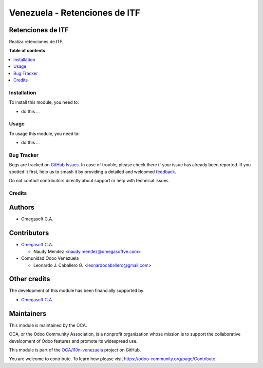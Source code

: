 ==============================
Venezuela - Retenciones de ITF
==============================

.. 
   !!!!!!!!!!!!!!!!!!!!!!!!!!!!!!!!!!!!!!!!!!!!!!!!!!!!
   !! This file is generated by oca-gen-addon-readme !!
   !! changes will be overwritten.                   !!
   !!!!!!!!!!!!!!!!!!!!!!!!!!!!!!!!!!!!!!!!!!!!!!!!!!!!
   !! source digest: sha256:2cff75c29859080fe1c7f1c1f98edc56d4c8d41bc811787d838b5a5a7b3f3058
   !!!!!!!!!!!!!!!!!!!!!!!!!!!!!!!!!!!!!!!!!!!!!!!!!!!!

.. |badge1| image:: https://img.shields.io/badge/maturity-Beta-yellow.png
    :target: https://odoo-community.org/page/development-status
    :alt: Beta
.. |badge2| image:: https://img.shields.io/badge/licence-LGPL--3-blue.png
    :target: http://www.gnu.org/licenses/lgpl-3.0-standalone.html
    :alt: License: LGPL-3
.. |badge3| image:: https://img.shields.io/badge/github-OCA%2Fl10n--venezuela-lightgray.png?logo=github
    :target: https://github.com/OCA/l10n-venezuela/tree/16.0/l10n_ve_withholding_itf
    :alt: OCA/l10n-venezuela
.. |badge4| image:: https://img.shields.io/badge/weblate-Translate%20me-F47D42.png
    :target: https://translation.odoo-community.org/projects/l10n-venezuela-16-0/l10n-venezuela-16-0-l10n_ve_withholding_itf
    :alt: Translate me on Weblate
.. |badge5| image:: https://img.shields.io/badge/runboat-Try%20me-875A7B.png
    :target: https://runboat.odoo-community.org/builds?repo=OCA/l10n-venezuela&target_branch=16.0
    :alt: Try me on Runboat

|badge1| |badge2| |badge3| |badge4| |badge5|

Retenciones de ITF
------------------

Realiza retenciones de ITF.

**Table of contents**

.. contents::
   :local:

Installation
============

To install this module, you need to:

-  do this ...

Usage
=====

To usage this module, you need to:

-  do this ...

Bug Tracker
===========

Bugs are tracked on `GitHub Issues <https://github.com/OCA/l10n-venezuela/issues>`_.
In case of trouble, please check there if your issue has already been reported.
If you spotted it first, help us to smash it by providing a detailed and welcomed
`feedback <https://github.com/OCA/l10n-venezuela/issues/new?body=module:%20l10n_ve_withholding_itf%0Aversion:%2016.0%0A%0A**Steps%20to%20reproduce**%0A-%20...%0A%0A**Current%20behavior**%0A%0A**Expected%20behavior**>`_.

Do not contact contributors directly about support or help with technical issues.

Credits
=======

Authors
-------

* Omegasoft C.A.

Contributors
------------

-  `Omegasoft C.A. <https://www.omegasoftve.com/>`__

   -  Naudy Mendez <naudy.mendez@omegasoftve.com>

-  Comunidad Odoo Venezuela

   -  Leonardo J. Caballero G. <leonardocaballero@gmail.com>

Other credits
-------------

The development of this module has been financially supported by:

-  `Omegasoft C.A. <https://www.omegasoftve.com/>`__

Maintainers
-----------

This module is maintained by the OCA.

.. image:: https://odoo-community.org/logo.png
   :alt: Odoo Community Association
   :target: https://odoo-community.org

OCA, or the Odoo Community Association, is a nonprofit organization whose
mission is to support the collaborative development of Odoo features and
promote its widespread use.

This module is part of the `OCA/l10n-venezuela <https://github.com/OCA/l10n-venezuela/tree/16.0/l10n_ve_withholding_itf>`_ project on GitHub.

You are welcome to contribute. To learn how please visit https://odoo-community.org/page/Contribute.
